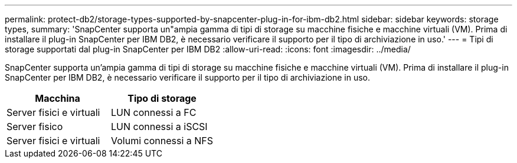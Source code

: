 ---
permalink: protect-db2/storage-types-supported-by-snapcenter-plug-in-for-ibm-db2.html 
sidebar: sidebar 
keywords: storage types, 
summary: 'SnapCenter supporta un"ampia gamma di tipi di storage su macchine fisiche e macchine virtuali (VM). Prima di installare il plug-in SnapCenter per IBM DB2, è necessario verificare il supporto per il tipo di archiviazione in uso.' 
---
= Tipi di storage supportati dal plug-in SnapCenter per IBM DB2
:allow-uri-read: 
:icons: font
:imagesdir: ../media/


[role="lead"]
SnapCenter supporta un'ampia gamma di tipi di storage su macchine fisiche e macchine virtuali (VM). Prima di installare il plug-in SnapCenter per IBM DB2, è necessario verificare il supporto per il tipo di archiviazione in uso.

|===
| Macchina | Tipo di storage 


 a| 
Server fisici e virtuali
 a| 
LUN connessi a FC



 a| 
Server fisico
 a| 
LUN connessi a iSCSI



 a| 
Server fisici e virtuali
 a| 
Volumi connessi a NFS

|===